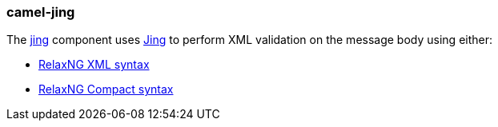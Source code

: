 ### camel-jing

The https://github.com/apache/camel/blob/camel-{camel-version}/components/camel-jing/src/main/docs/jing-component.adoc[jing,window=_blank] component uses http://www.thaiopensource.com/relaxng/jing.html[Jing,window=_blank] to perform XML validation on the message body using either:

* http://relaxng.org/[RelaxNG XML syntax,window=_blank]
* http://relaxng.org/compact-tutorial-20030326.html[RelaxNG Compact syntax,window=_blank]
